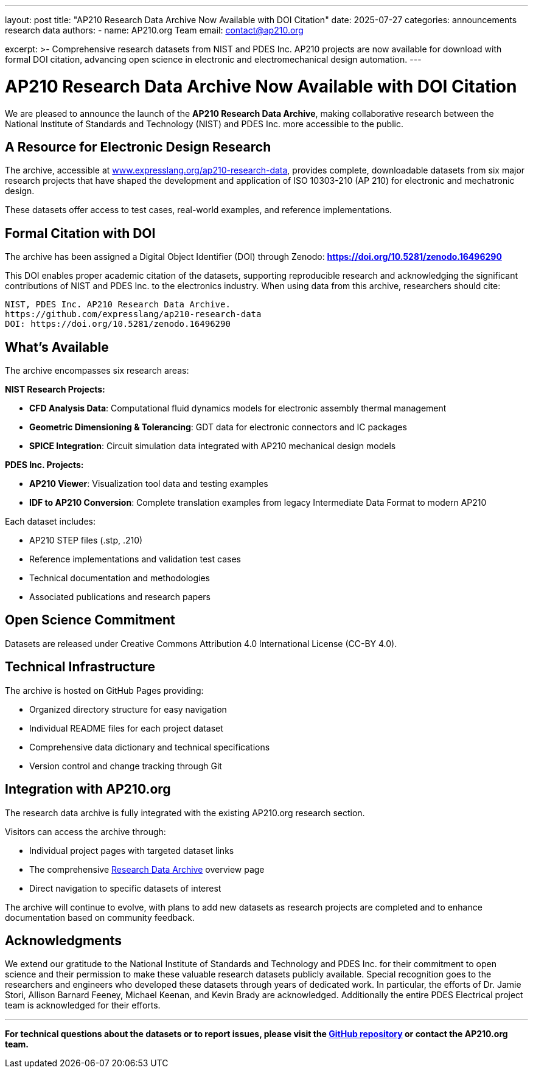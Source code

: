 ---
layout: post
title: "AP210 Research Data Archive Now Available with DOI Citation"
date: 2025-07-27
categories: announcements research data
authors:
  -
    name: AP210.org Team
    email: contact@ap210.org

excerpt: >-
  Comprehensive research datasets from NIST and PDES Inc. AP210 projects are now available for download with formal DOI citation, advancing open science in electronic and electromechanical design automation.
---

= AP210 Research Data Archive Now Available with DOI Citation

We are pleased to announce the launch of the **AP210 Research Data Archive**, making collaborative research between the National Institute of Standards and Technology (NIST) and PDES Inc. more accessible to the public.

== A  Resource for Electronic Design Research

The archive, accessible at https://www.expresslang.org/ap210-research-data/[www.expresslang.org/ap210-research-data], provides complete, downloadable datasets from six major research projects that have shaped the development and application of ISO 10303-210 (AP 210) for electronic and mechatronic design.

These datasets offer access to  test cases, real-world examples, and reference implementations.

== Formal Citation with DOI

The archive has been assigned a Digital Object Identifier (DOI) through Zenodo: **https://doi.org/10.5281/zenodo.16496290**

This DOI enables proper academic citation of the datasets, supporting reproducible research and acknowledging the significant contributions of NIST and PDES Inc. to the electronics industry. When using data from this archive, researchers should cite:

----
NIST, PDES Inc. AP210 Research Data Archive. 
https://github.com/expresslang/ap210-research-data
DOI: https://doi.org/10.5281/zenodo.16496290
----

== What's Available

The archive encompasses six research areas:

**NIST Research Projects:**

* **CFD Analysis Data**: Computational fluid dynamics models for electronic assembly thermal management
* **Geometric Dimensioning & Tolerancing**:  GDT data for electronic connectors and IC packages  
* **SPICE Integration**: Circuit simulation data integrated with AP210 mechanical design models

**PDES Inc. Projects:**

* **AP210 Viewer**: Visualization tool data and testing examples
* **IDF to AP210 Conversion**: Complete translation examples from legacy Intermediate Data Format to modern AP210

Each dataset includes:

* AP210 STEP files (.stp, .210)
* Reference implementations and validation test cases
* Technical documentation and methodologies
* Associated publications and research papers

== Open Science Commitment

Datasets are released under Creative Commons Attribution 4.0 International License (CC-BY 4.0).

== Technical Infrastructure

The archive is hosted on GitHub Pages providing:

* Organized directory structure for easy navigation
* Individual README files for each project dataset
* Comprehensive data dictionary and technical specifications
* Version control and change tracking through Git

== Integration with AP210.org

The research data archive is fully integrated with the existing AP210.org research section.

Visitors can access the archive through:

* Individual project pages with targeted dataset links
* The comprehensive link:/research/Research_Data_Archive[Research Data Archive] overview page
* Direct navigation to specific datasets of interest

The archive will continue to evolve, with plans to add new datasets as research projects are completed and to enhance documentation based on community feedback.

== Acknowledgments

We extend our gratitude to the National Institute of Standards and Technology and PDES Inc. for their commitment to open science and their permission to make these valuable research datasets publicly available. Special recognition goes to the researchers and engineers who developed these datasets through years of dedicated work. In particular, the efforts of Dr. Jamie Stori, Allison Barnard Feeney, Michael Keenan, and Kevin Brady are acknowledged. Additionally the entire PDES Electrical project team is acknowledged for their efforts.

---

*For technical questions about the datasets or to report issues, please visit the https://github.com/expresslang/ap210-research-data[GitHub repository] or contact the AP210.org team.*